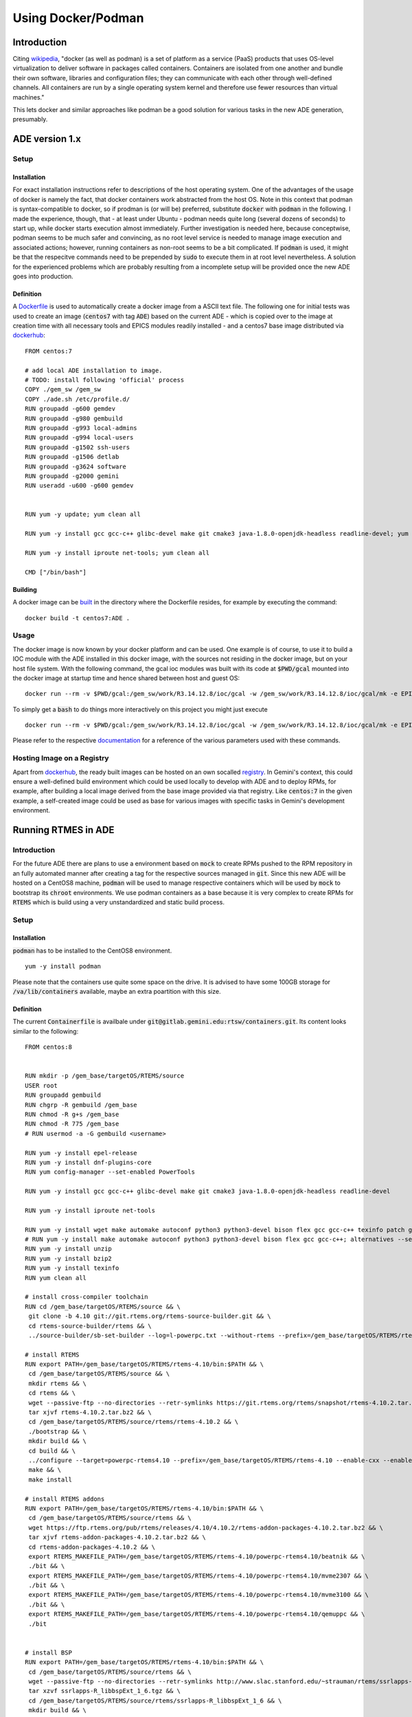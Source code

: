 Using Docker/Podman 
===================

Introduction
------------
Citing `wikipedia <https://en.wikipedia.org/wiki/Docker_%28software%29>`_, "docker (as well as podman) is a set of platform as a service (PaaS) products that uses OS-level virtualization to deliver software in packages called containers. Containers are isolated from one another and bundle their own software, libraries and configuration files; they can communicate with each other through well-defined channels. All containers are run by a single operating system kernel and therefore use fewer resources than virtual machines."

This lets docker and similar approaches like podman be a good solution for various tasks in the new ADE generation, presumably.

ADE version 1.x
---------------
Setup
^^^^^
Installation
************
For exact installation instructions refer to descriptions of the host operating system. One of the advantages of the usage of docker is namely the fact, that docker containers work abstracted from the host OS. Note in this context that podman is syntax-compatible to docker, so if prodman is (or will be) preferred, substitute :code:`docker` with :code:`podman` in the following. I made the experience, though, that - at least under Ubuntu - podman needs quite long (several dozens of seconds) to start up, while docker starts execution almost immediately. Further investigation is needed here, because conceptwise, podman seems to be much safer and convincing, as no root level service is needed to manage image execution and associated actions; however, running
containers as non-root seems to be a bit complicated. If :code:`podman` is used, it might be that the respecitve commands
need to be prepended by :code:`sudo` to execute them in at root level nevertheless. A solution for the experienced problems
which are probably resulting from a incomplete setup will be provided once the new ADE goes into production.

Definition
**********
A `Dockerfile <https://docs.docker.com/engine/reference/builder/>`_ is used to automatically create a docker image from a ASCII text file. The following one for initial tests was used to create an image (:code:`centos7` with tag :code:`ADE`) based on the current ADE - which is copied over to the image  at creation time with all necessary tools and EPICS modules readily installed - and a centos7 base image distributed via `dockerhub <https://hub.docker.com/_/centos>`_:

::

  FROM centos:7
  
  # add local ADE installation to image. 
  # TODO: install following 'official' process
  COPY ./gem_sw /gem_sw
  COPY ./ade.sh /etc/profile.d/
  RUN groupadd -g600 gemdev
  RUN groupadd -g980 gembuild
  RUN groupadd -g993 local-admins
  RUN groupadd -g994 local-users
  RUN groupadd -g1502 ssh-users
  RUN groupadd -g1506 detlab
  RUN groupadd -g3624 software
  RUN groupadd -g2000 gemini
  RUN useradd -u600 -g600 gemdev
  
  
  RUN yum -y update; yum clean all
  
  RUN yum -y install gcc gcc-c++ glibc-devel make git cmake3 java-1.8.0-openjdk-headless readline-devel; yum clean all
  
  RUN yum -y install iproute net-tools; yum clean all
  
  CMD ["/bin/bash"]

Building
********
A docker image can be `built <https://docs.docker.com/engine/reference/commandline/build/>`_ in the directory where the Dockerfile resides, for example by executing the command:
::

  docker build -t centos7:ADE .
  
Usage
^^^^^
The docker image is now known by your docker platform and can be used. One example is of course, to use it to build a IOC module with the ADE installed in this docker image, with the sources not residing in the docker image, but on your host file system. With the following command, the gcal ioc modules was built with its code at :code:`$PWD/gcal` mounted into the docker image at startup time and hence shared between host and guest OS:
::
  
  docker run --rm -v $PWD/gcal:/gem_sw/work/R3.14.12.8/ioc/gcal -w /gem_sw/work/R3.14.12.8/ioc/gcal/mk -e EPICS=/gem_sw/epics/R3.14.12.8/ -i -t centos7:ADE /bin/bash -c ". /etc/profile && make distclean uninstall all"
  
To simply get a :code:`bash` to do things more interactively on this project you might just execute
::

  docker run --rm -v $PWD/gcal:/gem_sw/work/R3.14.12.8/ioc/gcal -w /gem_sw/work/R3.14.12.8/ioc/gcal/mk -e EPICS=/gem_sw/epics/R3.14.12.8/ -i -t centos7:ADE /bin/bash

Please refer to the respective `documentation <https://docs.docker.com/engine/reference/run/>`_ for a reference of the various parameters used with these commands. 

Hosting Image on a Registry
^^^^^^^^^^^^^^^^^^^^^^^^^^^
Apart from `dockerhub <https://hub.docker.com/_/centos>`_, the ready built images can be hosted on an own socalled `registry <https://docs.docker.com/registry/>`_. In Gemini's context, this could ensure a well-defined build environment which could be used locally to develop with ADE and to deploy RPMs, for example, after building a local image derived from the base image provided via that registry. Like :code:`centos:7` in the given example, a self-created image could be used as base for various images with specific tasks in Gemini's development environment. 

Running RTMES in ADE
--------------------
Introduction
^^^^^^^^^^^^

For the future ADE there are plans to use a environment based on :code:`mock` to create RPMs pushed to the RPM repository in an fully automated manner after creating a tag for the respective sources managed in :code:`git`. Since this new ADE will be hosted
on a CentOS8 machine, :code:`podman` will be used to manage respective containers which will be used by :code:`mock` to bootstrap
its :code:`chroot` environments. We use podman containers as a base because it is very complex to create RPMs for :code:`RTEMS`
which is build using a very unstandardized and static build process.

Setup
^^^^^
Installation
************
:code:`podman` has to be installed to the CentOS8 environment.

::

 yum -y install podman

Please note that the containers use quite some space on the drive. It is advised to have some 100GB storage for :code:`/va/lib/containers` available, maybe an extra poartition with this size.

Definition
**********
The current :code:`Containerfile` is availbale under :code:`git@gitlab.gemini.edu:rtsw/containers.git`. Its content looks similar to the 
following:

::

 FROM centos:8
 
 
 RUN mkdir -p /gem_base/targetOS/RTEMS/source
 USER root
 RUN groupadd gembuild
 RUN chgrp -R gembuild /gem_base
 RUN chmod -R g+s /gem_base
 RUN chmod -R 775 /gem_base
 # RUN usermod -a -G gembuild <username>
 
 RUN yum -y install epel-release
 RUN yum -y install dnf-plugins-core
 RUN yum config-manager --set-enabled PowerTools
 
 RUN yum -y install gcc gcc-c++ glibc-devel make git cmake3 java-1.8.0-openjdk-headless readline-devel
 
 RUN yum -y install iproute net-tools
 
 RUN yum -y install wget make automake autoconf python3 python3-devel bison flex gcc gcc-c++ texinfo patch git readline-devel re2c java; alternatives --set python /usr/bin/python3
 # RUN yum -y install make automake autoconf python3 python3-devel bison flex gcc gcc-c++; alternatives --set python /usr/bin/python3
 RUN yum -y install unzip
 RUN yum -y install bzip2
 RUN yum -y install texinfo
 RUN yum clean all
 
 # install cross-compiler toolchain
 RUN cd /gem_base/targetOS/RTEMS/source && \
  git clone -b 4.10 git://git.rtems.org/rtems-source-builder.git && \
  cd rtems-source-builder/rtems && \
  ../source-builder/sb-set-builder --log=l-powerpc.txt --without-rtems --prefix=/gem_base/targetOS/RTEMS/rtems-4.10 4.10/rtems-powerpc
 
 # install RTEMS
 RUN export PATH=/gem_base/targetOS/RTEMS/rtems-4.10/bin:$PATH && \
  cd /gem_base/targetOS/RTEMS/source && \
  mkdir rtems && \
  cd rtems && \
  wget --passive-ftp --no-directories --retr-symlinks https://git.rtems.org/rtems/snapshot/rtems-4.10.2.tar.bz2 && \
  tar xjvf rtems-4.10.2.tar.bz2 && \
  cd /gem_base/targetOS/RTEMS/source/rtems/rtems-4.10.2 && \
  ./bootstrap && \
  mkdir build && \
  cd build && \
  ../configure --target=powerpc-rtems4.10 --prefix=/gem_base/targetOS/RTEMS/rtems-4.10 --enable-cxx --enable-rdbg --disable-tests --enable-networking --enable-posix --enable-rtemsbsp="beatnik mvme2307 mvme3100 qemuppc" && \
  make && \
  make install
 
 # install RTEMS addons
 RUN export PATH=/gem_base/targetOS/RTEMS/rtems-4.10/bin:$PATH && \
  cd /gem_base/targetOS/RTEMS/source/rtems && \
  wget https://ftp.rtems.org/pub/rtems/releases/4.10/4.10.2/rtems-addon-packages-4.10.2.tar.bz2 && \
  tar xjvf rtems-addon-packages-4.10.2.tar.bz2 && \
  cd rtems-addon-packages-4.10.2 && \
  export RTEMS_MAKEFILE_PATH=/gem_base/targetOS/RTEMS/rtems-4.10/powerpc-rtems4.10/beatnik && \
  ./bit && \
  export RTEMS_MAKEFILE_PATH=/gem_base/targetOS/RTEMS/rtems-4.10/powerpc-rtems4.10/mvme2307 && \
  ./bit && \
  export RTEMS_MAKEFILE_PATH=/gem_base/targetOS/RTEMS/rtems-4.10/powerpc-rtems4.10/mvme3100 && \
  ./bit && \
  export RTEMS_MAKEFILE_PATH=/gem_base/targetOS/RTEMS/rtems-4.10/powerpc-rtems4.10/qemuppc && \
  ./bit
 
 
 # install BSP
 RUN export PATH=/gem_base/targetOS/RTEMS/rtems-4.10/bin:$PATH && \
  cd /gem_base/targetOS/RTEMS/source/rtems && \
  wget --passive-ftp --no-directories --retr-symlinks http://www.slac.stanford.edu/~strauman/rtems/ssrlapps-R_libbspExt_1_6.tgz && \
  tar xzvf ssrlapps-R_libbspExt_1_6.tgz && \
  cd /gem_base/targetOS/RTEMS/source/rtems/ssrlapps-R_libbspExt_1_6 && \
  mkdir build && \
  cd build && \
  ../configure --with-rtems-top=/gem_base/targetOS/RTEMS/rtems-4.10 --prefix=/gem_base/targetOS/RTEMS/rtems-4.10 --with-package-subdir=. --enable-std-rtems-installdirs && \
  make && \
  make install
 
 
 # install tito
 RUN yum -y install tito
 RUN yum clean all
 
 # create gem-rtsw.repo: This is a hack for now, ww should create an rpm for that
 RUN echo "[gem-rtsw]" > /etc/yum.repos.d/gem-rtsw.repo && \
  echo "name=Gemini RTSW group software packages" >> /etc/yum.repos.d/gem-rtsw.repo && \
  echo "baseurl=http://hbfswgrepo-lv1.hi.gemini.edu/repo/gembase/" >> /etc/yum.repos.d/gem-rtsw.repo && \
  echo "gpgcheck=0" >> /etc/yum.repos.d/gem-rtsw.repo && \
  echo "timeout=0" >> /etc/yum.repos.d/gem-rtsw.repo
 
 
 
 CMD ["/bin/bash"]
 
It contains a manual :code:`RTEMS` installation and the Gemini RPM repository information.

Building
********
Comparable to the :code:`docker` documentation mentioned above, this image can be built from the directory where :conde:`Containerfile` is located by

::

 sudo podman build -t centos8:RTEMS -f Containerfile



Create Container Registry
*************************
:code:`mock` needs to pull its containers from a registry. For our purpose, a private one hosted via podman itself will fit our
needs.

::
 
 sudo mkdir /var/lib/containers/registry
 sudo podman run --privileged -d --name registry -p 5000:5000 -v /var/lib/containers/registry:/var/lib/registry --restart=always registry:2
 sudo podman tag localhost/centos8:RTEMS localhost:5000/centos8:RTEMS
 sudo podman push localhost:5000/centos8:RTEMS

The outcome should look like

::

 $ ls /var/lib/containers/registry/docker/registry/v2/repositories/
 centos8


